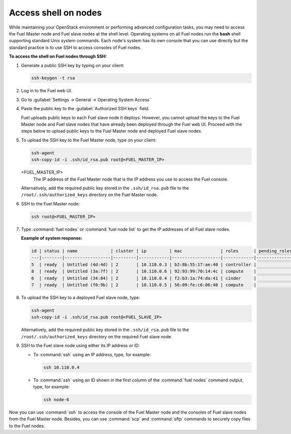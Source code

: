 .. _access_shell:

=====================
Access shell on nodes
=====================

While maintaining your OpenStack environment or performing advanced
configuration tasks, you may need to access the Fuel Master node and
Fuel slave nodes at the shell level. Operating systems on all Fuel nodes
run the **bash** shell supporting standard Unix system commands.
Each node's system has its own console that you can use directly but
the standard practice is to use SSH to access consoles of Fuel nodes.

**To access the shell on Fuel nodes through SSH:**

#. Generate a public SSH key by typing on your client:

   .. code-block:: console

      ssh-keygen -t rsa

#. Log in to the Fuel web UI.
#. Go to :guilabel:`Settings -> General -> Operating System Access`
#. Paste the public key to the :guilabel:`Authorized SSH keys` field.

   Fuel uploads public keys to each Fuel slave node it deploys.
   However, you cannot upload the keys to the Fuel Master node
   and Fuel slave nodes that have already been deployed through the Fuel
   web UI. Proceed with the steps below to upload public keys to
   the Fuel Master node and deployed Fuel slave nodes.

#. To upload the SSH key to the Fuel Master node, type on your client:

   .. code-block:: console

      ssh-agent
      ssh-copy-id -i .ssh/id_rsa.pub root@<FUEL_MASTER_IP>

   <FUEL_MASTER_IP>
    The IP address of the Fuel Master node that is the IP address you use
    to access the Fuel console.

   Alternatively, add the required public key stored in
   the ``.ssh/id_rsa.pub`` file to the ``/root/.ssh/authorized_keys``
   directory on the Fuel Master node.

#. SSH to the Fuel Master node:

   .. code-block:: console

      ssh root@<FUEL_MASTER_IP>

#. Type :command:`fuel nodes` or :command:`fuel node list` to get the IP
   addresses of all Fuel slave nodes.

   **Example of system response:**

   .. code-block:: console

      id | status | name             | cluster | ip         | mac               | roles      | pending_roles | online
      ---|--------|------------------|---------|------------|-------------------|------------|---------------|-------
      5  | ready  | Untitled (4d:4d) | 2       | 10.110.0.3 | b2:8b:55:17:ae:40 | controller |               | True
      8  | ready  | Untitled (3a:7f) | 2       | 10.110.0.6 | 92:93:99:70:14:4c | compute    |               | True
      6  | ready  | Untitled (34:84) | 2       | 10.110.0.4 | f2:b3:1a:74:da:41 | cinder     |               | True
      7  | ready  | Untitled (f0:9b) | 2       | 10.110.0.5 | 56:09:fe:c6:06:40 | compute    |               | True

#. To upload the SSH key to a deployed Fuel slave node, type:

   .. code-block:: console

      ssh-agent
      ssh-copy-id -i .ssh/id_rsa.pub root@<FUEL_SLAVE_IP>

   Alternatively, add the required public key stored in
   the ``.ssh/id_rsa.pub`` file to the ``/root/.ssh/authorized_keys``
   directory on the required Fuel slave node.

#. SSH to the Fuel slave node using either its IP address or ID:

   * To :command:`ssh` using an IP address, type, for example:

     .. code-block:: console

        ssh 10.110.0.4

   * To :command:`ssh` using an ID shown in the first column of
     the :command:`fuel nodes` command output, type, for example:

     .. code-block:: console

        ssh node-6

Now you can use :command:`ssh` to access the console of the Fuel Master node
and the consoles of Fuel slave nodes from the Fuel Master node.
Besides, you can use :command:`scp` and :command:`sftp` commands to securely
copy files to the Fuel nodes.